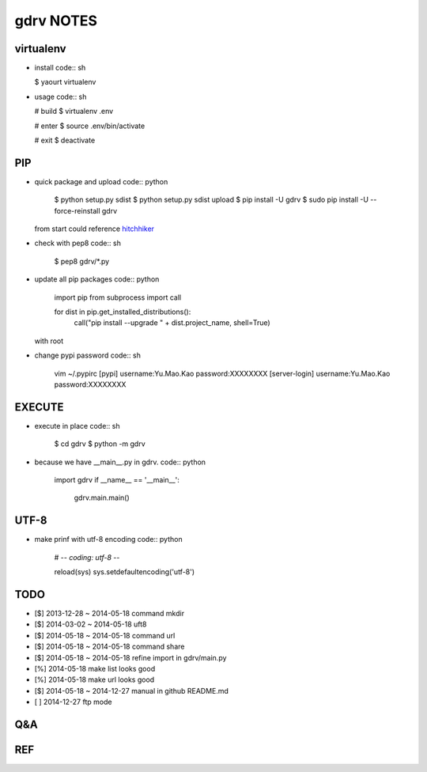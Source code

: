 gdrv NOTES
==========

virtualenv
----------
* install
  code:: sh

  $ yaourt virtualenv

* usage
  code:: sh

  # build
  $ virtualenv .env

  # enter
  $ source .env/bin/activate

  # exit
  $ deactivate


PIP
---
* quick package and upload
  code:: python

    $ python setup.py sdist
    $ python setup.py sdist upload
    $ pip install -U gdrv
    $ sudo pip install -U --force-reinstall gdrv

  from start could reference hitchhiker_

* check with pep8
  code:: sh

    $ pep8 gdrv/*.py

* update all pip packages
  code:: python

    import pip
    from subprocess import call

    for dist in pip.get_installed_distributions():
        call("pip install --upgrade " + dist.project_name, shell=True)

  with root

* change pypi password
  code:: sh

    vim ~/.pypirc
    [pypi]
    username:Yu.Mao.Kao
    password:XXXXXXXX
    [server-login]
    username:Yu.Mao.Kao
    password:XXXXXXXX

EXECUTE
-------
* execute in place
  code:: sh

    $ cd gdrv
    $ python -m gdrv

* because we have __main__.py in gdrv.
  code:: python

    import gdrv
    if __name__ == '__main__':
        gdrv.main.main()

UTF-8
-----
* make prinf with utf-8 encoding
  code:: python

    # -*- coding: utf-8 -*-

    reload(sys)
    sys.setdefaultencoding('utf-8')

TODO
----
* [$] 2013-12-28 ~ 2014-05-18 command mkdir
* [$] 2014-03-02 ~ 2014-05-18 uft8
* [$] 2014-05-18 ~ 2014-05-18 command url
* [$] 2014-05-18 ~ 2014-05-18 command share
* [$] 2014-05-18 ~ 2014-05-18 refine import in gdrv/main.py
* [%] 2014-05-18 make list looks good
* [%] 2014-05-18 make url looks good
* [$] 2014-05-18 ~ 2014-12-27 manual in github README.md
* [ ] 2014-12-27 ftp mode

Q&A
---

REF
---
.. _hitchhiker: http://guide.python-distribute.org/creation.html

.. vim:fileencoding=UTF-8:ts=4:sw=4:sta:et:sts=4:ai
